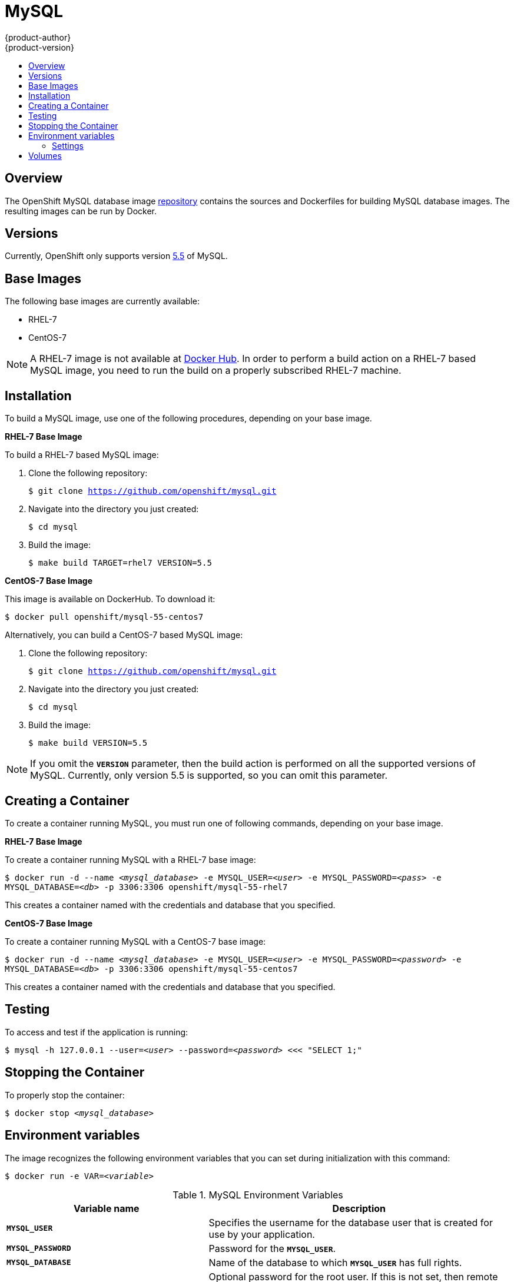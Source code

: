 = MySQL
{product-author}
{product-version}
:data-uri:
:icons:
:experimental:
:toc: macro
:toc-title:

toc::[]

== Overview
The OpenShift MySQL database image
https://github.com/openshift/mysql[repository] contains the sources and
Dockerfiles for building MySQL database images. The resulting images can be run
by Docker.

== Versions
Currently, OpenShift only supports version https://github.com/openshift/mysql/tree/master/5.5[5.5] of MySQL.

== Base Images

The following base images are currently available:

* RHEL-7
* CentOS-7

[NOTE]
====
A RHEL-7 image is not available at https://registry.hub.docker.com/[Docker Hub].
In order to perform a build action on a RHEL-7 based MySQL image, you need to
run the build on a properly subscribed RHEL-7 machine.
====

== Installation
To build a MySQL image, use one of the following procedures, depending on your
base image.

*RHEL-7 Base Image*

To build a RHEL-7 based MySQL image:

. Clone the following repository:
+
****
`$ git clone https://github.com/openshift/mysql.git`
****
. Navigate into the directory you just created:
+
****
`$ cd mysql`
****
. Build the image:
+
****
`$ make build TARGET=rhel7 VERSION=5.5`
****

*CentOS-7 Base Image*

This image is available on DockerHub. To download it:

****
`$ docker pull openshift/mysql-55-centos7`
****

Alternatively, you can build a CentOS-7 based MySQL image:

. Clone the following repository:
+
****
`$ git clone https://github.com/openshift/mysql.git`
****
. Navigate into the directory you just created:
+
****
`$ cd mysql`
****
. Build the image:
+
****
`$ make build VERSION=5.5`
****

[NOTE]
====
If you omit the `*VERSION*` parameter, then the build action is performed on all
the supported versions of MySQL. Currently, only version 5.5 is supported, so
you can omit this parameter.
====

== Creating a Container
To create a container running MySQL, you must run one of following commands,
depending on your base image.

*RHEL-7 Base Image*

To create a container running MySQL with a RHEL-7 base image:
****
`$ docker run -d --name _<mysql_database>_ -e MYSQL_USER=_<user>_ -e MYSQL_PASSWORD=_<pass>_ -e MYSQL_DATABASE=_<db>_ -p 3306:3306 openshift/mysql-55-rhel7`
****

This creates a container named with the credentials and database that you
specified.

*CentOS-7 Base Image*

To create a container running MySQL with a CentOS-7 base image:

****
`$ docker run -d --name _<mysql_database>_ -e MYSQL_USER=_<user>_ -e MYSQL_PASSWORD=_<password>_ -e MYSQL_DATABASE=_<db>_ -p 3306:3306 openshift/mysql-55-centos7`
****

This creates a container named with the credentials and database that you
specified.

== Testing

To access and test if the application is running:

****
`$ mysql -h 127.0.0.1 --user=_<user>_ --password=_<password>_ <<< "SELECT 1;"`
****

== Stopping the Container

To properly stop the container:

****
`$ docker stop _<mysql_database>_`
****

== Environment variables

The image recognizes the following environment variables that you can set
during initialization with this command:

****
`$ docker run -e VAR=_<variable>_`
****

.MySQL Environment Variables
[cols="4a,6a",options="header"]
|===

|Variable name |Description

|`*MYSQL_USER*`
|Specifies the username for the database user that is created for use by your
application.

|`*MYSQL_PASSWORD*`
|Password for the `*MYSQL_USER*`.

|`*MYSQL_DATABASE*`
|Name of the database to which `*MYSQL_USER*` has full rights.

|`*MYSQL_ROOT_PASSWORD*`
|Optional password for the root user. If this is not set, then remote login to
the root account is not possible. Local connections from within the container
are always permitted without a password.
|===

=== Settings

MySQL settings can be configured with the following environment variables:

.Additional MySQL Settings
[cols="3a,6a,1a",options="header"]
|===

|Variable name |Description |Default

|`*MYSQL_LOWER_CASE_TABLE_NAMES*`
|Sets how the table names are stored and compared.
|0

|`*MYSQL_MAX_CONNECTIONS*`
|The maximum permitted number of simultaneous client connections.
|151

|`*MYSQL_FT_MIN_WORD_LEN*`
|The minimum length of the word to be included in a FULLTEXT index.
|4

|`*MYSQL_FT_MAX_WORD_LEN*`
|The maximum length of the word to be included in a FULLTEXT index.
|20

|`*MYSQL_AIO*`
|Controls the *innodb_use_native_aio* setting value if the native AIO is broken.
|1
|===

== Volumes

* *_/var/lib/mysql/data_* - This is the data directory where MySQL stores
database files.
